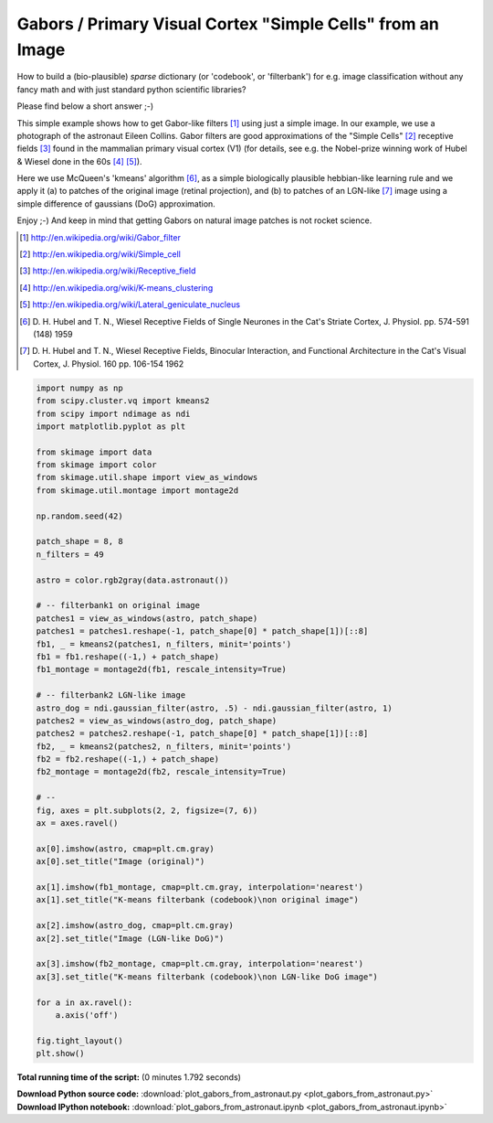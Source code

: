 

.. _sphx_glr_auto_examples_features_detection_plot_gabors_from_astronaut.py:


============================================================
Gabors / Primary Visual Cortex "Simple Cells" from an Image
============================================================

How to build a (bio-plausible) *sparse* dictionary (or 'codebook', or
'filterbank') for e.g. image classification without any fancy math and
with just standard python scientific libraries?

Please find below a short answer ;-)

This simple example shows how to get Gabor-like filters [1]_ using just
a simple image. In our example, we use a photograph of the astronaut Eileen
Collins. Gabor filters are good approximations of the "Simple Cells" [2]_
receptive fields [3]_ found in the mammalian primary visual cortex (V1)
(for details, see e.g. the Nobel-prize winning work of Hubel & Wiesel done
in the 60s [4]_ [5]_).

Here we use McQueen's 'kmeans' algorithm [6]_, as a simple biologically
plausible hebbian-like learning rule and we apply it (a) to patches of
the original image (retinal projection), and (b) to patches of an
LGN-like [7]_ image using a simple difference of gaussians (DoG)
approximation.

Enjoy ;-) And keep in mind that getting Gabors on natural image patches
is not rocket science.

.. [1] http://en.wikipedia.org/wiki/Gabor_filter
.. [2] http://en.wikipedia.org/wiki/Simple_cell
.. [3] http://en.wikipedia.org/wiki/Receptive_field
.. [4] http://en.wikipedia.org/wiki/K-means_clustering
.. [5] http://en.wikipedia.org/wiki/Lateral_geniculate_nucleus
.. [6] D. H. Hubel and T. N., Wiesel Receptive Fields of Single Neurones
       in the Cat's Striate Cortex, J. Physiol. pp. 574-591 (148) 1959
.. [7] D. H. Hubel and T. N., Wiesel Receptive Fields, Binocular
       Interaction, and Functional Architecture in the Cat's Visual Cortex,
       J. Physiol. 160 pp.  106-154 1962




.. image:: /auto_examples/features_detection/images/sphx_glr_plot_gabors_from_astronaut_001.png
    :align: center





.. code-block:: python

    import numpy as np
    from scipy.cluster.vq import kmeans2
    from scipy import ndimage as ndi
    import matplotlib.pyplot as plt

    from skimage import data
    from skimage import color
    from skimage.util.shape import view_as_windows
    from skimage.util.montage import montage2d

    np.random.seed(42)

    patch_shape = 8, 8
    n_filters = 49

    astro = color.rgb2gray(data.astronaut())

    # -- filterbank1 on original image
    patches1 = view_as_windows(astro, patch_shape)
    patches1 = patches1.reshape(-1, patch_shape[0] * patch_shape[1])[::8]
    fb1, _ = kmeans2(patches1, n_filters, minit='points')
    fb1 = fb1.reshape((-1,) + patch_shape)
    fb1_montage = montage2d(fb1, rescale_intensity=True)

    # -- filterbank2 LGN-like image
    astro_dog = ndi.gaussian_filter(astro, .5) - ndi.gaussian_filter(astro, 1)
    patches2 = view_as_windows(astro_dog, patch_shape)
    patches2 = patches2.reshape(-1, patch_shape[0] * patch_shape[1])[::8]
    fb2, _ = kmeans2(patches2, n_filters, minit='points')
    fb2 = fb2.reshape((-1,) + patch_shape)
    fb2_montage = montage2d(fb2, rescale_intensity=True)

    # --
    fig, axes = plt.subplots(2, 2, figsize=(7, 6))
    ax = axes.ravel()

    ax[0].imshow(astro, cmap=plt.cm.gray)
    ax[0].set_title("Image (original)")

    ax[1].imshow(fb1_montage, cmap=plt.cm.gray, interpolation='nearest')
    ax[1].set_title("K-means filterbank (codebook)\non original image")

    ax[2].imshow(astro_dog, cmap=plt.cm.gray)
    ax[2].set_title("Image (LGN-like DoG)")

    ax[3].imshow(fb2_montage, cmap=plt.cm.gray, interpolation='nearest')
    ax[3].set_title("K-means filterbank (codebook)\non LGN-like DoG image")

    for a in ax.ravel():
        a.axis('off')

    fig.tight_layout()
    plt.show()

**Total running time of the script:**
(0 minutes 1.792 seconds)



.. container:: sphx-glr-download

    **Download Python source code:** :download:`plot_gabors_from_astronaut.py <plot_gabors_from_astronaut.py>`


.. container:: sphx-glr-download

    **Download IPython notebook:** :download:`plot_gabors_from_astronaut.ipynb <plot_gabors_from_astronaut.ipynb>`
